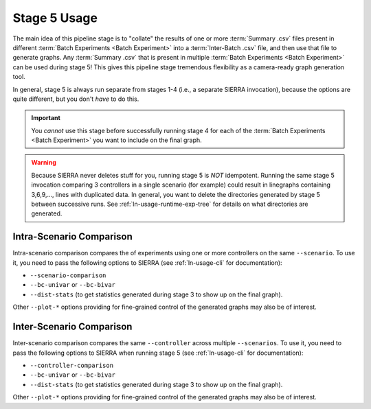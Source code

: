 .. _ln-usage-stage5:

=============
Stage 5 Usage
=============

The main idea of this pipeline stage is to "collate" the results of one or more
:term:`Summary .csv` files present in different :term:`Batch Experiments <Batch
Experiment>` into a :term:`Inter-Batch .csv` file, and then use that file to
generate graphs. Any :term:`Summary .csv` that is present in multiple
:term:`Batch Experiments <Batch Experiment>` can be used during stage 5!  This
gives this pipeline stage tremendous flexibility as a camera-ready graph
generation tool.

In general, stage 5 is always run separate from stages 1-4 (i.e., a separate
SIERRA invocation), because the options are quite different, but you don't
`have` to do this.

.. IMPORTANT:: You *cannot* use this stage before successfully running stage 4
               for each of the :term:`Batch Experiments <Batch Experiment>` you
               want to include on the final graph.


.. WARNING:: Because SIERRA never deletes stuff for you, running stage 5 is
             *NOT* idempotent. Running the same stage 5 invocation comparing 3
             controllers in a single scenario (for example) could result in
             linegraphs containing 3,6,9,..., lines with duplicated data. In
             general, you want to delete the directories generated by stage 5
             between successive runs. See :ref:`ln-usage-runtime-exp-tree` for
             details on what directories are generated.

.. _ln-usage-stage5-intra-scenario:

Intra-Scenario Comparison
=========================

Intra-scenario comparison compares the of experiments using one or more
controllers on the same ``--scenario``. To use it, you need to pass the
following options to SIERRA (see :ref:`ln-usage-cli` for documentation):

- ``--scenario-comparison``

- ``--bc-univar`` or ``--bc-bivar``

- ``--dist-stats`` (to get statistics generated during stage 3 to show up on the
  final graph).

Other ``--plot-*`` options providing for fine-grained control of the generated
graphs may also be of interest.


.. _ln-usage-stage5-inter-scenario:

Inter-Scenario Comparison
=========================

Inter-scenario comparison compares the same ``--controller`` across multiple
``--scenarios``. To use it, you need to pass the following options to SIERRA
when running stage 5 (see :ref:`ln-usage-cli` for documentation):

- ``--controller-comparison``

- ``--bc-univar`` or ``--bc-bivar``

- ``--dist-stats`` (to get statistics generated during stage 3 to show up on the
  final graph).

Other ``--plot-*`` options providing for fine-grained control of the generated
graphs may also be of interest.
